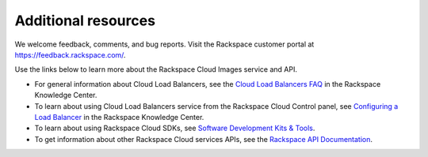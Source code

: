 .. _additional-resources:

Additional resources
~~~~~~~~~~~~~~~~~~~~

We welcome feedback, comments, and bug reports. Visit the Rackspace customer portal 
at https://feedback.rackspace.com/.

Use the links below to learn more about the Rackspace Cloud Images service and API.

- For general information about Cloud Load Balancers, see the `Cloud Load Balancers FAQ`_ 
  in the Rackspace Knowledge Center.

- To learn about using Cloud Load Balancers service from the Rackspace Cloud Control panel, 
  see `Configuring a Load Balancer`_ in the Rackspace Knowledge Center. 
  
- To learn about using Rackspace Cloud SDKs, see `Software Development Kits & Tools`_. 
    
- To get information about other Rackspace Cloud services APIs, see the
  `Rackspace API Documentation`_.


.. _Configuring a Load Balancer: http://www.rackspace.com/knowledge_center/article/configuring-a-load-balancer
.. _Cloud Load Balancers FAQ: http://www.rackspace.com/knowledge_center/product-faq/cloud-load-balancers
.. _Rackspace API Documentation: https://developer.rackspace.com/docs/
.. _Software Development Kits & Tools: https://developer.rackspace.com/docs/#sdks